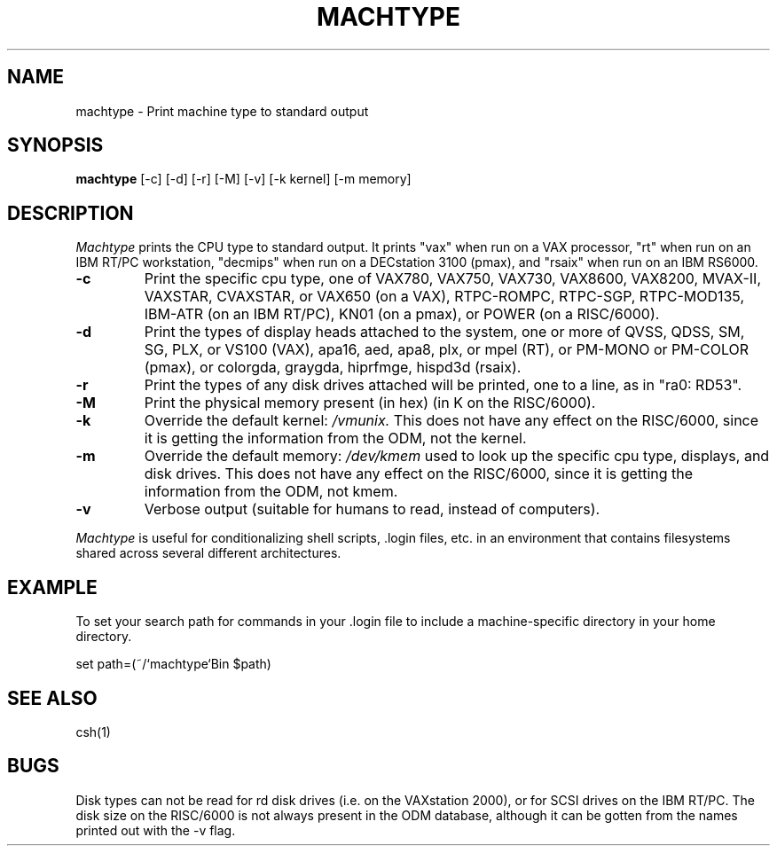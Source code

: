 .\"     -*- nroff -*- mode
.\"     $Source: /afs/dev.mit.edu/source/repository/athena/bin/machtype/machtype.1,v $
.\"     $Author: probe $
.\"     $Header: /afs/dev.mit.edu/source/repository/athena/bin/machtype/machtype.1,v 1.7 1992-01-22 13:36:00 probe Exp $
.TH MACHTYPE 1 "Setpember 6 1989"
.SH NAME
machtype \- Print machine type to standard output
.SH SYNOPSIS
.B machtype
[-c] [-d] [-r] [-M] [-v] [-k kernel] [-m memory]
.SH DESCRIPTION
.I Machtype
prints the CPU type to standard output.  It prints "vax" when run on a
VAX processor, "rt" when run on an IBM RT/PC workstation, "decmips"
when run on a DECstation 3100 (pmax), and "rsaix" when run on an IBM RS6000. 
.TP
.B -c
Print the specific cpu type, one of VAX780, VAX750, VAX730, VAX8600,
VAX8200, MVAX-II, VAXSTAR, CVAXSTAR, or VAX650 (on a VAX), RTPC-ROMPC,
RTPC-SGP, RTPC-MOD135, IBM-ATR (on an IBM RT/PC), KN01 (on a pmax), or POWER
(on a RISC/6000).
.TP
.B -d
Print the types of display heads attached to the system, one or more
of QVSS, QDSS, SM, SG, PLX, or VS100 (VAX), apa16, aed, apa8, plx, or mpel
(RT), or PM-MONO or PM-COLOR (pmax), or colorgda, graygda, hiprfmge, hispd3d
(rsaix).
.TP
.B -r
Print the types of any disk drives attached will be printed, one to a
line, as in "ra0: RD53".
.TP
.B -M
Print the physical memory present (in hex) (in K on the RISC/6000).
.TP
.B -k
Override the default kernel:
.I /vmunix.
This does not have any effect on the RISC/6000, since it is getting the
information from the ODM, not the kernel.
.TP
.B -m
Override the default memory:
.I /dev/kmem
used to look up the specific cpu type, displays, and disk drives.
This does not have any effect on the RISC/6000, since it is getting the
information from the ODM, not kmem.
.TP
.B -v
Verbose output (suitable for humans to read, instead of computers).
.PP
.I Machtype
is useful for conditionalizing shell scripts, .login files, etc. in an
environment that contains filesystems shared across several different
architectures.
.PP
.SH EXAMPLE
To set your search path for commands in your .login file to include a
machine-specific directory in your home directory.
.PP
set path=(~/`machtype`Bin $path)
.SH SEE ALSO
csh(1)
.SH BUGS
Disk types can not be read for rd disk drives (i.e. on the VAXstation
2000), or for SCSI drives on the IBM RT/PC.  The disk size on the RISC/6000 is
not always present in the ODM database, although it can be gotten from the
names printed out with the -v flag.
